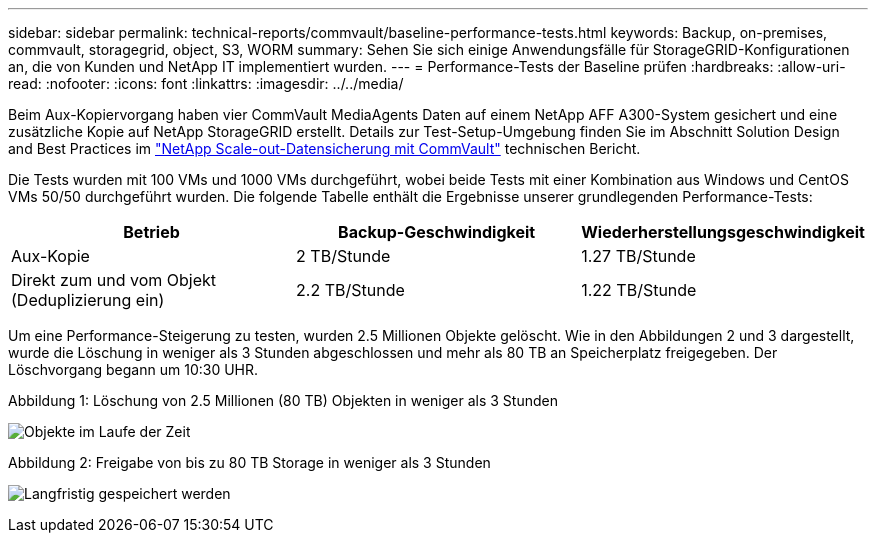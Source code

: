 ---
sidebar: sidebar 
permalink: technical-reports/commvault/baseline-performance-tests.html 
keywords: Backup, on-premises, commvault, storagegrid, object, S3, WORM 
summary: Sehen Sie sich einige Anwendungsfälle für StorageGRID-Konfigurationen an, die von Kunden und NetApp IT implementiert wurden. 
---
= Performance-Tests der Baseline prüfen
:hardbreaks:
:allow-uri-read: 
:nofooter: 
:icons: font
:linkattrs: 
:imagesdir: ../../media/


[role="lead"]
Beim Aux-Kopiervorgang haben vier CommVault MediaAgents Daten auf einem NetApp AFF A300-System gesichert und eine zusätzliche Kopie auf NetApp StorageGRID erstellt. Details zur Test-Setup-Umgebung finden Sie im Abschnitt Solution Design and Best Practices im https://www.netapp.com/us/media/tr-4831.pdf["NetApp Scale-out-Datensicherung mit CommVault"] technischen Bericht.

Die Tests wurden mit 100 VMs und 1000 VMs durchgeführt, wobei beide Tests mit einer Kombination aus Windows und CentOS VMs 50/50 durchgeführt wurden. Die folgende Tabelle enthält die Ergebnisse unserer grundlegenden Performance-Tests:

[cols="1a,1a,1a"]
|===
| Betrieb | Backup-Geschwindigkeit | Wiederherstellungsgeschwindigkeit 


 a| 
Aux-Kopie
 a| 
2 TB/Stunde
 a| 
1.27 TB/Stunde



 a| 
Direkt zum und vom Objekt (Deduplizierung ein)
 a| 
2.2 TB/Stunde
 a| 
1.22 TB/Stunde

|===
Um eine Performance-Steigerung zu testen, wurden 2.5 Millionen Objekte gelöscht. Wie in den Abbildungen 2 und 3 dargestellt, wurde die Löschung in weniger als 3 Stunden abgeschlossen und mehr als 80 TB an Speicherplatz freigegeben. Der Löschvorgang begann um 10:30 UHR.

.Abbildung 1: Löschung von 2.5 Millionen (80 TB) Objekten in weniger als 3 Stunden
image:commvault/obj-time.png["Objekte im Laufe der Zeit"]

.Abbildung 2: Freigabe von bis zu 80 TB Storage in weniger als 3 Stunden
image:commvault/storage-time.png["Langfristig gespeichert werden"]

